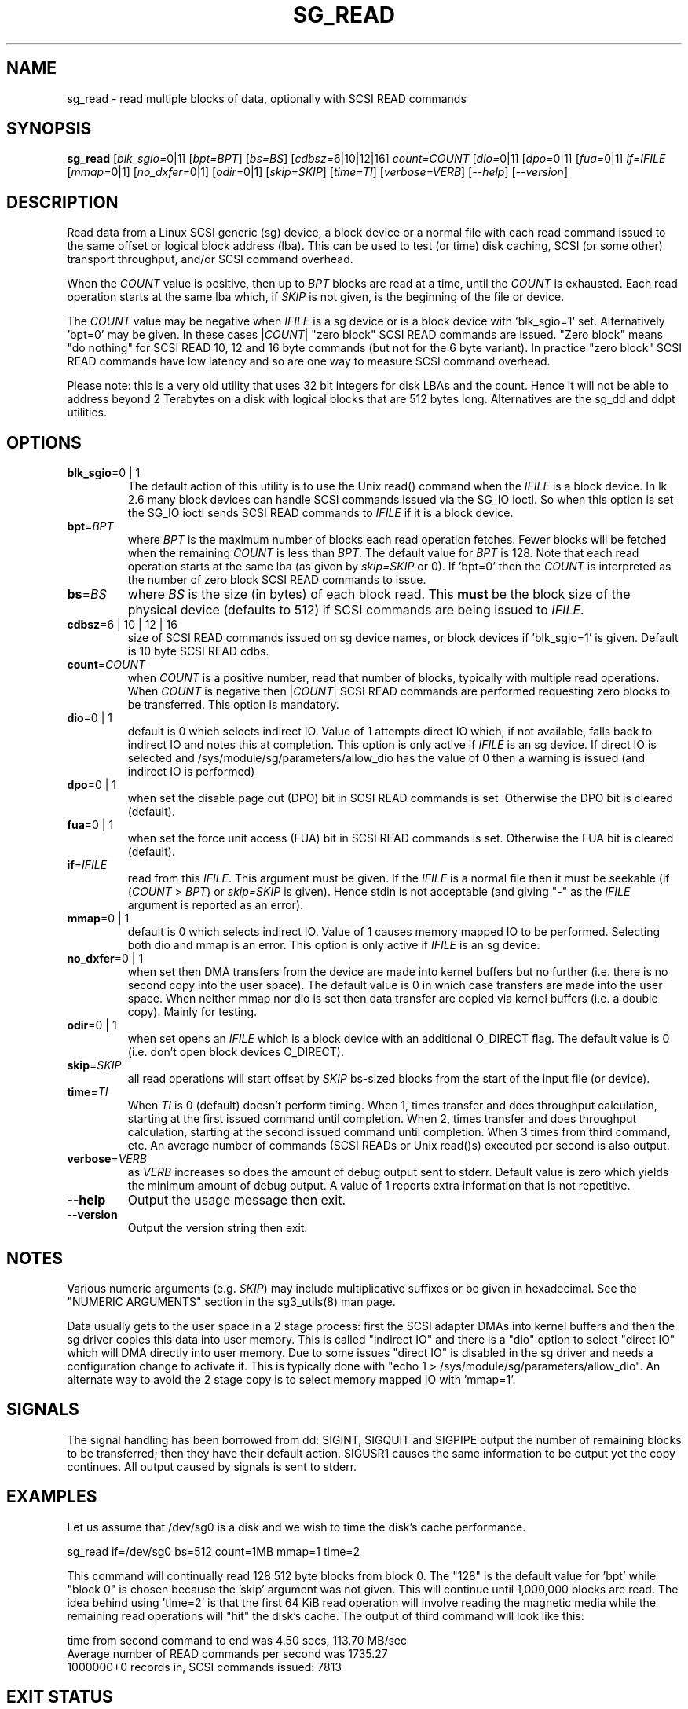 .TH SG_READ "8" "September 2019" "sg3_utils\-1.45" SG3_UTILS
.SH NAME
sg_read \- read multiple blocks of data, optionally with SCSI READ commands
.SH SYNOPSIS
.B sg_read
[\fIblk_sgio=\fR0|1] [\fIbpt=BPT\fR] [\fIbs=BS\fR] [\fIcdbsz=\fR6|10|12|16]
\fIcount=COUNT\fR [\fIdio=\fR0|1] [\fIdpo=\fR0|1] [\fIfua=\fR0|1]
\fIif=IFILE\fR [\fImmap=\fR0|1] [\fIno_dxfer=\fR0|1] [\fIodir=\fR0|1]
[\fIskip=SKIP\fR] [\fItime=TI\fR] [\fIverbose=VERB\fR] [\fI\-\-help\fR]
[\fI\-\-version\fR]
.SH DESCRIPTION
.\" Add any additional description here
Read data from a Linux SCSI generic (sg) device, a block device or
a normal file with each read command issued to the same offset or
logical block address (lba). This can be used to test (or time) disk
caching, SCSI (or some other) transport throughput, and/or SCSI
command overhead.
.PP
When the \fICOUNT\fR value is positive, then up to \fIBPT\fR blocks are
read at a time, until the \fICOUNT\fR is exhausted. Each read operation
starts at the same lba which, if \fISKIP\fR is not given, is the
beginning of the file or device.
.PP
The \fICOUNT\fR value may be negative when \fIIFILE\fR is a sg device
or is a block device with 'blk_sgio=1' set. Alternatively 'bpt=0' may
be given. In these cases |\fICOUNT\fR| "zero block" SCSI READ commands
are issued. "Zero block" means "do nothing" for SCSI READ 10, 12 and
16 byte commands (but not for the 6 byte variant). In practice "zero
block" SCSI READ commands have low latency and so are one way to measure
SCSI command overhead.
.PP
Please note: this is a very old utility that uses 32 bit integers for
disk LBAs and the count. Hence it will not be able to address beyond
2 Terabytes on a disk with logical blocks that are 512 bytes long.
Alternatives are the sg_dd and ddpt utilities.
.SH OPTIONS
.TP
\fBblk_sgio\fR=0 | 1
The default action of this utility is to use the Unix read() command when
the \fIIFILE\fR is a block device. In lk 2.6 many block devices can handle
SCSI commands issued via the SG_IO ioctl. So when this option is set
the SG_IO ioctl sends SCSI READ commands to \fIIFILE\fR if it is a block
device.
.TP
\fBbpt\fR=\fIBPT\fR
where \fIBPT\fR is the maximum number of blocks each read operation fetches.
Fewer blocks will be fetched when the remaining \fICOUNT\fR is less than
\fIBPT\fR. The default value for \fIBPT\fR is 128. Note that each read
operation starts at the same lba (as given by \fIskip=SKIP\fR or 0).
If 'bpt=0' then the \fICOUNT\fR is interpreted as the number of zero
block SCSI READ commands to issue.
.TP
\fBbs\fR=\fIBS\fR
where \fIBS\fR is the size (in bytes) of each block read. This
.B must
be the block size of the physical device (defaults to 512) if SCSI commands
are being issued to \fIIFILE\fR.
.TP
\fBcdbsz\fR=6 | 10 | 12 | 16
size of SCSI READ commands issued on sg device names, or block devices
if 'blk_sgio=1' is given. Default is 10 byte SCSI READ cdbs.
.TP
\fBcount\fR=\fICOUNT\fR
when \fICOUNT\fR is a positive number, read that number of blocks,
typically with multiple read operations. When \fICOUNT\fR is negative then
|\fICOUNT\fR| SCSI READ commands are performed requesting zero blocks
to be transferred. This option is mandatory.
.TP
\fBdio\fR=0 | 1
default is 0 which selects indirect IO. Value of 1 attempts direct
IO which, if not available, falls back to indirect IO and notes this
at completion. This option is only active if \fIIFILE\fR is an sg device.
If direct IO is selected and /sys/module/sg/parameters/allow_dio
has the value of 0 then a warning is issued (and indirect IO is performed)
.TP
\fBdpo\fR=0 | 1
when set the disable page out (DPO) bit in SCSI READ commands is set.
Otherwise the DPO bit is cleared (default).
.TP
\fBfua\fR=0 | 1
when set the force unit access (FUA) bit in SCSI READ commands is set.
Otherwise the FUA bit is cleared (default).
.TP
\fBif\fR=\fIIFILE\fR
read from this \fIIFILE\fR. This argument must be given. If the \fIIFILE\fR
is a normal file then it must be seekable (if (\fICOUNT\fR > \fIBPT\fR) or
\fIskip=SKIP\fR is given). Hence stdin is not acceptable (and giving "\-"
as the \fIIFILE\fR argument is reported as an error).
.TP
\fBmmap\fR=0 | 1
default is 0 which selects indirect IO. Value of 1 causes memory mapped
IO to be performed. Selecting both dio and mmap is an error. This option
is only active if \fIIFILE\fR is an sg device.
.TP
\fBno_dxfer\fR=0 | 1
when set then DMA transfers from the device are made into kernel buffers
but no further (i.e. there is no second copy into the user space). The
default value is 0 in which case transfers are made into the user space.
When neither mmap nor dio is set then data transfer are copied via
kernel buffers (i.e. a double copy). Mainly for testing.
.TP
\fBodir\fR=0 | 1
when set opens an \fIIFILE\fR which is a block device with an additional
O_DIRECT flag. The default value is 0 (i.e. don't open block devices
O_DIRECT).
.TP
\fBskip\fR=\fISKIP\fR
all read operations will start offset by \fISKIP\fR bs\-sized blocks
from the start of the input file (or device).
.TP
\fBtime\fR=\fITI\fR
When \fITI\fR is 0 (default) doesn't perform timing.
When 1, times transfer and does throughput calculation, starting at the
first issued command until completion. When 2, times transfer and does
throughput calculation, starting at the second issued command until
completion. When 3 times from third command, etc. An average number of
commands (SCSI READs or Unix read()s) executed per second is also
output.
.TP
\fBverbose\fR=\fIVERB\fR
as \fIVERB\fR increases so does the amount of debug output sent to stderr.
Default value is zero which yields the minimum amount of debug output.
A value of 1 reports extra information that is not repetitive.
.TP
\fB\-\-help\fR
Output the usage message then exit.
.TP
\fB\-\-version\fR
Output the version string then exit.
.SH NOTES
Various numeric arguments (e.g. \fISKIP\fR) may include multiplicative
suffixes or be given in hexadecimal. See the "NUMERIC ARGUMENTS" section
in the sg3_utils(8) man page.
.PP
Data usually gets to the user space in a 2 stage process: first the
SCSI adapter DMAs into kernel buffers and then the sg driver copies
this data into user memory.
This is called "indirect IO" and there is a "dio" option to select
"direct IO" which will DMA directly into user memory. Due to some
issues "direct IO" is disabled in the sg driver and needs a
configuration change to activate it. This is typically done with
"echo 1 > /sys/module/sg/parameters/allow_dio". An alternate way to avoid the
2 stage copy is to select memory mapped IO with 'mmap=1'.
.SH SIGNALS
The signal handling has been borrowed from dd: SIGINT, SIGQUIT and
SIGPIPE output the number of remaining blocks to be transferred;
then they have their default action.
SIGUSR1 causes the same information to be output yet the copy continues.
All output caused by signals is sent to stderr.
.SH EXAMPLES
Let us assume that /dev/sg0 is a disk and we wish to time the disk's
cache performance.
.PP
   sg_read if=/dev/sg0 bs=512 count=1MB mmap=1 time=2
.PP
This command will continually read 128  512 byte blocks from block 0.
The "128" is the default value for 'bpt' while "block 0" is chosen
because the 'skip' argument was not given. This will continue until
1,000,000 blocks are read. The idea behind using 'time=2' is that the
first 64 KiB read operation will involve reading the magnetic media
while the remaining read operations will "hit" the disk's cache. The
output of third command will look like this:
.PP
  time from second command to end was 4.50 secs, 113.70 MB/sec
  Average number of READ commands per second was 1735.27
  1000000+0 records in, SCSI commands issued: 7813
.SH EXIT STATUS
The exit status of sg_read is 0 when it is successful. Otherwise see
the sg3_utils(8) man page.
.SH AUTHORS
Written by Douglas Gilbert.
.SH "REPORTING BUGS"
Report bugs to <dgilbert at interlog dot com>.
.SH COPYRIGHT
Copyright \(co 2000\-2019 Douglas Gilbert
.br
This software is distributed under the GPL version 2. There is NO
warranty; not even for MERCHANTABILITY or FITNESS FOR A PARTICULAR PURPOSE.
.SH "SEE ALSO"
To time streaming media read or write time see
.B sg_dd
is in the sg3_utils package and
.B ddpt
in a package of the same name.
The lmbench package contains
.B lmdd
which is also interesting.
.B raw(8), dd(1)
